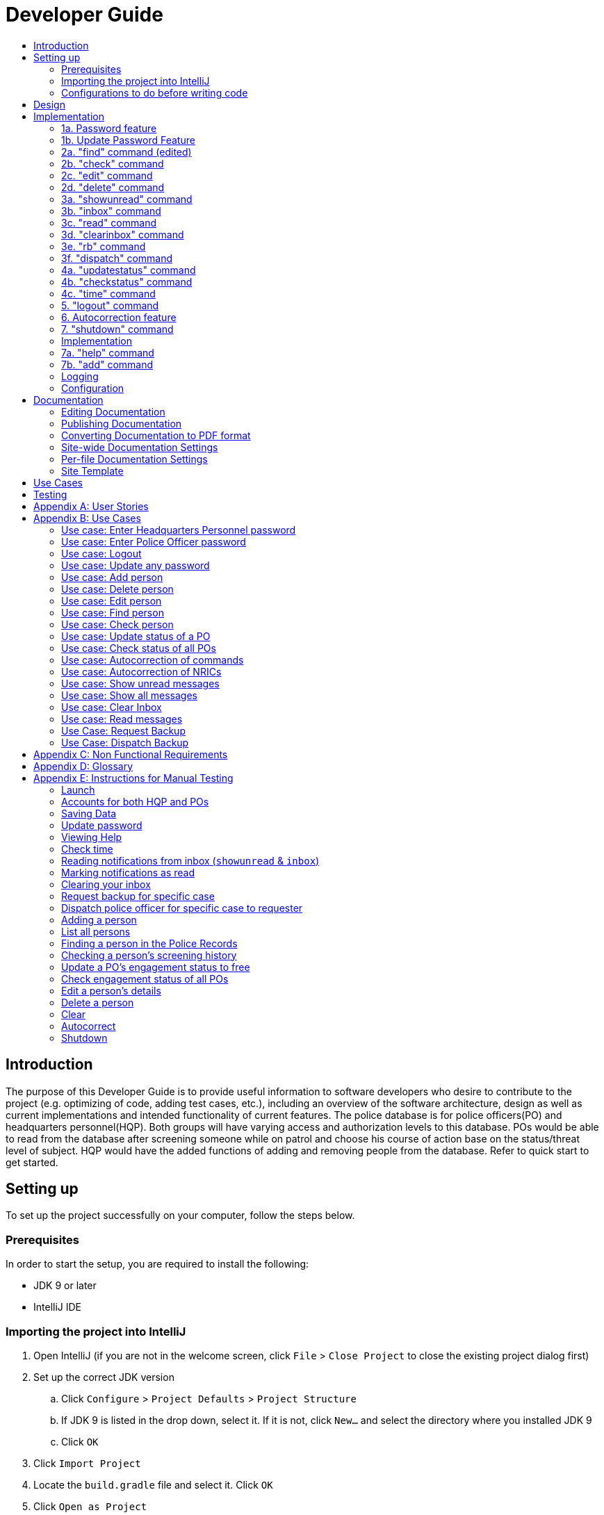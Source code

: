 = Developer Guide
:site-section: DeveloperGuide
:toc:
:toc-title:
:imagesDir: images
:stylesDir: stylesheets
:experimental:

== Introduction
The purpose of this Developer Guide is to provide useful information to software developers who desire to contribute to the project (e.g. optimizing of code, adding test cases, etc.), including an overview of the software architecture, design as well as current implementations and intended functionality of current features. The police database is for police officers(PO) and headquarters personnel(HQP). Both groups will have varying access and authorization levels to this database. POs would be able to read from the database after screening someone while on patrol and choose his course of action base on the status/threat level of subject. HQP would have the added functions of adding and removing people from the database. Refer to quick start to get started.

== Setting up
To set up the project successfully on your computer, follow the steps below.

=== Prerequisites
In order to start the setup, you are required to install the following:

* JDK 9 or later
* IntelliJ IDE

=== Importing the project into IntelliJ

. Open IntelliJ (if you are not in the welcome screen, click `File` > `Close Project` to close the existing project dialog first)
. Set up the correct JDK version
.. Click `Configure` > `Project Defaults` > `Project Structure`
.. If JDK 9 is listed in the drop down, select it. If it is not, click `New...` and select the directory where you installed JDK 9
.. Click `OK`
. Click `Import Project`
. Locate the `build.gradle` file and select it. Click `OK`
. Click `Open as Project`
. Click `OK` to accept the default settings
. Run the `seedu.addressbook.Main` class (right-click the `Main` class and click `Run Main.main()`) and try executing a few commands
. Run all the tests (right-click the `test` folder, and click `Run 'All Tests'`) and ensure that they pass
. Open the `StorageFile` file and check for any code errors
.. Due to an ongoing https://youtrack.jetbrains.com/issue/IDEA-189060[issue] with some of the newer versions of IntelliJ, code errors may be detected even if the project can be built and run successfully
.. To resolve this, place your cursor over any of the code section highlighted in red. Press kbd:[ALT + ENTER], and select `Add '--add-modules=java.xml.bind' to module compiler options`

=== Configurations to do before writing code

==== Configuring the coding style

This project follows https://github.com/oss-generic/process/blob/master/docs/CodingStandards.adoc[oss-generic coding standards]. IntelliJ's default style is mostly compliant with ours but it uses a different import order from ours. To rectify,

. Go to `File` > `Settings...` (Windows/Linux), or `IntelliJ IDEA` > `Preferences...` (macOS)
. Select `Editor` > `Code Style` > `Java`
. Click on the `Imports` tab to set the order

* For `Class count to use import with '\*'` and `Names count to use static import with '*'`: Set to `999` to prevent IntelliJ from contracting the import statements
* For `Import Layout`: The order is `import static all other imports`, `import java.\*`, `import javax.*`, `import org.\*`, `import com.*`, `import all other imports`. Add a `<blank line>` between each `import`

Optionally, you can follow the <<UsingCheckstyle#, UsingCheckstyle.adoc>> document to configure Intellij to check style-compliance as you write code.

==== Updating documentation to match your fork

After forking the repo, the documentation will still have the SE-EDU branding and refer to the `se-edu/addressbook-level3` repo.

If you plan to develop this fork as a separate product (i.e. instead of contributing to `se-edu/addressbook-level3`), you should do the following:

. Configure the <<Docs-SiteWideDocSettings, site-wide documentation settings>> in link:{repoURL}/build.gradle[`build.gradle`], such as the `site-name`, to suit your own project.

. Replace the URL in the attribute `repoURL` in link:{repoURL}/docs/DeveloperGuide.adoc[`DeveloperGuide.adoc`] and link:{repoURL}/docs/UserGuide.adoc[`UserGuide.adoc`] with the URL of your fork.

==== Setting up CI

Set up Travis to perform Continuous Integration (CI) for your fork. See <<UsingTravis#, UsingTravis.adoc>> to learn how to set it up.

== Design
The diagram below shows a high level architecture design of the current classes that are used in the project.

image::mainClassDiagramFULLedited.png[]

== Implementation
This section describes some of the more important details of certain features implemented.

// tag::password[]
[[password]]
=== 1a. Password feature

image::Password.PNG[]

*Current Implementation*

This feature provides different access levels of commands to the user, depending on the password entered.

. unlockDevice() - attempts to match a hashcoded user input with an existing password in the passwordStorage.txt file.

The following is an example usage scenario of the password feature.

Step 1: User enters password for HQP.

Step 2: decipherUserCommandText() in MainWindow class identifies command as a password input, through the use of isLocked() method in the Password class.

Step 3: unlockDevice() in Password class is called.

Step 4: The user input, userCommandText, is then hashcoded using userCommandText.hashCode().

Step 5: Using a Buffered reader from the ReaderAndWriter class, a loop through passwordStorage.txt tries to match the hashcoded input with an existing password.

Step 6: The user and password are stored in passwordStorage.txt in this format : "userID (hashcoded)password".

Step 7: When matched, the userID is returned and a welcome message is displayed for the particular user.


==== Design Considerations

===== Aspect: How password feature is implemented

* **Alternative 1 (current choice):** Using a password with no need for username
** Pros: Reduce user's keyboard input
** Cons: Slow buffered reader has to loop through all passwords in the text file
* **Alternative 2:** Using username and password
** Pros: Can use a hashmap for quick look up, with the userID as key and hashcoded password as the value
** Cons: More input from user, and difficult to store in an external text file

=== 1b. Update Password Feature
image::updatePassword.png[]

*Current Implementation*

This feature enables only HQP to update any existing password.

. updatePassword() - user enters existing password to update.
. updatePasswordFinal() - user enters new alphanumeric password to replace existing password.

The following is an example usage scenario of the update password feature.

Step 1: User enters password for HQP.

Step 2: User enters "update password" command.

Step 3: decipherUserCommandText() in MainWindow class identifies the command as "update password" and begins update password sequence.

Step 4: User enters password for HQP.

Step 5: Similar to the password feature, the process of the user input to match the existing HQP password maintains.

Step 6: User enters new 5-character long alphanumeric password.

Step 7: The new entered password runs through passwordValidityChecker() to check if the password is at least 5 characters long and at least alphanumeric. This password is stored as oneTimePassword String.

Step 8: The user enters the same new password. It matches with the oneTimePassword.

Step 9: The Buffered reader then reads reads through passwordStorage.txt, and a Print writer from the ReaderAndWriter class writes existing passwords to a temporary file, while writing the new password in place of the old password that has been requested to be updated.

Step 10: The temporary file is renamed to passwordStorage.txt and deleting the old passwordStorage.txt file.

Step 11: The System returns a message that update password is successful.

==== Design Considerations

===== Aspect: How update password feature is implemented

* **Alternative 1 (current choice):** writing to a temporary file then renaming
** Pros: No conflicts when writing to a new file
** Cons: Space is required for the new file before deleting original file
* **Alternative 2:** Overwriting current passwordStorage.txt file
** Pros: Maintain space usage
** Cons: Many errors when overwriting

// end::password[]

// tag::find[]
[[find]]
=== 2a. "find" command (edited)
image::FindCommand_Sequence.png[]

*Current Implementation*

The new "find" command is revised from the existing "find" command in AB3. Instead of finding a person by name, it finds a person using his NRIC.
It also implements the following operations:

. execute() - executes the "find" command itself and displays the result to the user.
. getPersonWithNric() - Searches the Police Records to retrieve the person with the specified NRIC.

The following is an example usage scenario of the "find" command:

Step 1: The user input his password and unlocks the system.

Step 2: The user executes "find s1234567a" command.

Step 3: Parser class determines the command word and runs prepareFind method.

Step 4: prepareFind determines string is a valid nric, then instantiates a new FindCommand.

Step 5: Logic class calls the execute() method on the FindCommand object.

Step 6: The getPersonWithNric() method called in execute() searches the Police Records for the person with "s1234567a" if he exists and person is stored in a list.

Step 7: The person is found and is stored in a matchedPerson list variable. execute() returns a CommandResult using the matchedPerson list as its argument.

Step 8: The CommandResult object displays to the user the searched person and his details, all of which in string form.


==== Design Considerations

===== Aspect: How find command is implemented

* **Alternative 1 (current choice):** Finding using NRIC
** Pros: Using nric to find people would be better as each person has a unique nric
** Cons: Difficult to implement
* **Alternative 2:** Finding by name
** Pros: Use current implementation
** Cons: There could be multiple people with the same name

=== 2b. "check" command
image::CheckCommand_Sequence.png[]

*Current Implementation*

Only HQP may use this command. This command displays the timestamps of which a person with the specified NRIC was screened using the "find" command.
The "check" command makes some use of the "find" command. Every time the "find" command successfully finds a person, a line in the format of:
"NRIC timestamp" is printed in a text file called "screeningHistory.txt". The "check" command will read this file and retrieve the timestamps
corresponding to the specified NRIC.

It also implements the following operations:

. execute() - executes the "check" command itself and displays the result to the user.
. getPersonWithNric() - Searches the Police Records to retrieve the person with the specified NRIC.

Below is an example of its usage:

Step 1: The user(a HQP) input his password and unlocks the system.

Step 2: The user executes "check s1234567a"

Step 3: Parser class determines the command word and runs prepareCheck method.

Step 4: prepareCheck determines string is a valid nric, then instantiates a new CheckCommand.

Step 5: Logic class calls the execute() method on the CheckCommand object.

Step 6: execute() also calls the getPersonWithNric() method. This method will read the screeningHistory.txt line by line, where each line
is in the format of "NRIC timestamp", for example "s1234567a 18/10/2018-2038hrs by hqp". Each line is split into the NRIC and timestamp. If line[0] is the NRIC specified,
the corresponding timestamp is stored in a list.

Step 7: The list from step 6 gets returned by execute() to create a CommandResult object which displays all the timestamps to the user.

==== Design Considerations

===== Aspect: How check command is implemented

* **Alternative 1 (current choice):** All timestamps are stored in one file
** Pros: Maintains space usage
** Cons: Slow to retrieve timestamps as have to loop through whole file
* **Alternative 2:** Having a text file for each person, stored in a 'persons' folder
** Pros: Each timestamp would then be stored in the respective text file, Retrieving timestamps would be much more efficient
** Cons: Space complexity would increase especially if the number of persons increased drastically
// end::check[]

// tag::edit[]
[[edit]]

=== 2c. "edit" command

image::EditCommand.png[]
*Current Implementation*

Only a HQP may use this command. This command allows HQP to update their chosen parameters which include the status, offense, postal code
and wanted attributes of a specific NRIC. It is similar to the "find" command in the sense that
it searches for the person in the Police Records list by NRIC. At least one parameter must be updated. Offenses are added not replaced.

It also implements these methods:

1. execute() - executes the "edit" command itself and displays result to user

This is an example scenario of "edit" command

Step 1: The user inputs HQP password and logs in as HQP.

Step 2: The user types "edit n/s1234567a p/510247 s/wanted w/murder o/gun" and executes it.

Step 3: Parser class determines the command word and runs the prepareEdit method

Step 4: prepareEdit method in Parser class would parse each non-empty input such as NRIC, Postal Code, Status, Wanted & Offense
        from the input text to instantiate the EditCommand class.

Step 5: Logic class then calls the execute method on EditCommand Object.
        Person with NRIC "s1234567a" is searched for in the Police Records. If he/she exists,
        then the person's attributes get updated accordingly.

Step 6: CommandResult with successful message is returned to Logic class, which then displays
        to user: "Edited person: s1234567a".

==== Design Considerations

===== Aspect: How edit command is implemented

* **Alternative 1 (current choice):** Can set attributes for read-only person
** Pros: Editable persons
** Cons: Should ot edit read only person
* **Alternative 2:** Maintain person as read-only
** Pros: Attributes are protected
** Cons: Cannot edit persons easily

// end::edit[]

// tag::delete[]
[[delete]]
=== 2d. "delete" command
image::DeleteCommand_Sequence.png[]

*Current Implementation*

Only a HQP may use this command. A person's data is allowed to be deleted from the Police Records. It also
implements the following methods:

. execute() - executes the "delete" command itself and displays the success or error message to the user
. resultDeletePrediction() - In the event that the user inputs an NRIC that does not exists, this method will check the Police Records and try to return any person with a similar NRIC to what was given by the user

The following is an example usage scenario of the "delete" command:

Step 1: The user(a HQP) input his password and unlocks the system.

Step 2: The user executes "delete s1234567a"

Step 3: Parser class determines the command word and runs prepareDelete method.

Step 4: prepareDelete determines string is a valid nric, then instantiates a new DeleteCommand.

Step 5: Logic class calls the execute() method on the DeleteCommand object.

Step 6: In execute(), the Police Records will be iterated through to see if the person with the said NRIC exists.
If not, resultDeletePrediction() will be called to check if any person has an NRIC close to the input.

Step 7: Once the person is deleted, a success message will be displayed to the user using a CommandResult object,
else it would be an error message stating the person with said NRIC does not exist


Alternatives considered:

* Delete by name parameter
** Pros: Much more readable to user to delete a name than an NRIC
** Cons: There can be more than 1 person with the same name, so deleting should use a more unique parameter
//end ::delete[]

// tag::wkFeatures[]
[[wkFeatures]]

=== 3a. "showunread" command
image::inboxCommand.png[]

*Current Implementation*

Once system is unlocked, regardless of which user you are, you can use this command. This command lists the new/unread messages in your inbox based on the password you used to unlock the system.
When messages are sent, they are stored inside a text file called "inboxMessages/'userID'", where 'userID' refers to the ID of the intended recipient.
These text files store messages directed to each individual who can log in and access their personalised inbox.
It also implements the following operations:

. execute() - executes the "showunread" command itself and displays the result to the user.
. loadMessages() - Searches the text file storing messages for the specific police officer identified by the userID and loads it into a data structure, sorting the messages according to how urgent they should be attended to (sorted first by read status, followed by priority and then the time the message was sent).
. concatenateMsg() - Loaded messages are then concatenated in a single string as `fullPrintedMessage` and passed to the main window through CommandResult.

The following is an example usage scenario of the "showunread" command:

Step 1: The user input his password and unlocks the system.

Step 2: The user executes "showunread" command. The "showunread" command calls execute() which also calls getMessagesFor() method.

Step 3: The loadMessages() method searches message storage file for the messages directed to the respective user, if any, and they are stored into a data structure.

Step 4: The messages that are found and are stored in a TreeSet, split by its read status, message priority, timestamp, and the message itself for sorting purposes.

Step 5: The concatenateMsg() method will then append all unread messages in sorted order to a string to be passed to the CommandResult object later.

Step 6: execute() returns a CommandResult using the concatenated string as its argument.

Step 7: The CommandResult object displays to the user the number of unread messages he has, and the list of unread messages sorted according to their urgency.

==== Design Considerations

===== Aspect: How showunread command is implemented

* **Alternative 1 (current choice):** Using a TreeSet
** Pros: Auto-sorts by read-status, priority then timestamp
** Cons: Difficult to implement
* **Alternative 2:** Using a List
** Pros: Smaller time complexity
** Cons: Does not auto-sort

=== 3b. "inbox" command

*Current Implementation*
Inbox command has the same implementation as the "showunread" command - except that it shows you all the messages that are in your inbox (both read and unread).
This is to allow you to access the messages that you have previously marked as read.

=== 3c. "read" command
image::ReadCommand_Sequence.png[]

*Current Implementation*

Once the system is unlocked, you can access unread messages directed to you via the "showunread" command explained above.
Once action has been taken based on what the message sent to you is about, you can mark the message as read using the "read" command. Messages displayd in "showunread" command is first stored inside a static HashMap, with the key as the message index and the message itself as the value of the HashMap. When the user wishes to mark a message as read, he will type "read 'index'", and the respective message displayed at that specific index will be marked as read and updated in the message storage file of the user.
The "read" command can only be used after the "showunread" command has been used at least once successfully.

The following is an example usage scenario of the "read" command:

Step 1: User inputs his password and unlocks the system.

Step 2: User executes "showunread" OR "inbox" command. If command is successfully executed, a list of unread messages directed to the user will be displayed.

Step 3: Messages that are read from the user's inbox will also be recorded in a static HashMap called `recordNotifications`, with the message index used as the key.

Step 4: User executes "read 3" command. If 3 is a valid index (i.e. there were at least 3 unread messages that were displayed), the third message displayed will be marked as read.

Step 5: For the messages to be marked as read, the message itself is updated in the HashMap based on the index, and the message storage text file will be overwritten with the messages stored in the HashMap, effectively updating the read status of the message read.

Step 6: The CommandResult object displays to the user a message indicating that the updating of the read status was successful or not.

=== 3d. "clearinbox" command
image::ClearInboxCommand_Sequence.png[]

*Current Implementation*

Once the system is unlocked, you can clear your own inbox should there be too many messages stored in it using this command.
Once the command has been entered, ReadNotification object will first be generated to attempt reading from the text file storing messages in your inbox.
This is to check that the file exists in the first place. If it reads from the text file successfully, a WriteNotification object will then be generated, instantiating a PrintWriter that overwrites the contents in the
text file storing the messages in your inbox.

It also implements the following methods:

. execute() - executes the "clearinbox" command and displays the result to the user.
. readFromFile() - method from ReadNotification object that attempts to access the contents of the text file.
. clearInbox() - method from WriteNotification object that clears the content in the text file storing the user's messages.
. clearInboxRecords() - clears any records of messages displayed to ensure that all traces of existing messages are also cleared.

The following is an example usage scenario of the "clearinbox" command:

Step 1: User inputs his password and unlocks the system.

Step 2: User executes "clearinbox" command. If command is successfully executed, the feedback "Inbox cleared!" will be displayed to the user.
// end::wkFeatures[]

// tag::request[]
[[request]]
=== 3e. "rb" command

image::RequestCommand.PNG[]

*Current Implementation*

The rb command is an abbreviation of request backup.
Both PO & HQP can use this command as anyone can request for help.
When the command is executed, a Msg object is generated.
Inside this Msg object, several fields exist which include:

- Priority of offense
- Patrol resource ID of requester
- Patrol resource respective Google Maps URL Location.
- Current case patrol resource needs help with

Then the Msg object is passed to the writeNotifcation object to be written into the HQP's message file.
The filepath for HQP's message is ./inboxMessages/headquartersInbox

It also implements these following methods:

1. execute() - executes the "RequestHelpCommand" command and displays result to user.

The following is an example usage scenario of the "rb" command:

Step 1: User inputs PO1 password and logs in as PO1.

Step 2: User executes "rb gun".

Step 3: Parser class identifies user command as "rb" and runs prepareRequest method.

Step 4: prepareRequest method identifies offense & current user ID session.

Step 5: RequestHelpCommand class is instantiated with message template consisting  & case
        which in this case is 'gun'.

Step 6: WriteNotification is instantiated to write the message the HQP inbox file.

Step 7: CommandResult with successful message is returned to Logic class, which then displays
                to user: "Request for backup case from po1 has been sent to HQP."

==== Design Considerations

===== Aspect: How rb command is implemented

* **Alternative 1 (current choice):** Writes using ReaderAndWriter class
** Pros: Data is maintained across multiple sessions
** Cons: External text files can be tempered
* **Alternative 2:** Using chat client API
** Pros: Safe and reliable real time support
** Cons: Data is not maintained across multiple sessions
// end::request[]

// tag::dispatch[]
[[dispatch]]
=== 3f. "dispatch" command
image::DispatchCommand.PNG[]

*Current Implementation*

Only HQP has access to the "dispatch" command.
Dispatch command sends a message to both the designated requester & backup officers.
The system creates two WriteNotification classes, the first writes to the requester
inbox and the second writes to the backup officer inbox.

The message sent to the requester's inbox includes the ETA for the backup officer
with his/her location both in raw longitude & latitude form and Google Maps URL format.

It is similar for the message sent to the backup's inbox which includes the ETA that
he/she should arrive within & Google Maps URL location of the requester's Location.

It also implements these following methods:

1. execute() - executes "dispatch" command and displays result to user

The following is an example usage scenario of the "dispatch" command:

Step 1: User inputs HQP password and logs in as HQP.

Step 2: User executes "dispatch PO1 gun PO3".

Step 3: Parser class identifies user command as "dispatch" and runs prepareDispatch method.

Step 4: prepareDispatch method identifies PO1 as backup officer, gun as case & PO3 as requester officer.

Step 5: DispatchCommand class is instantiated with 2 different WriteNotification classes for two different files.

Step 6: DispatchCommand object is executed,
        Msg for requester & backup officer are generated to include content explained above.

Step 7: Both Msg objects are passed to WriteNotification class to be written to the respective recipient files.

Step 8: CommandResult with successful message is returned to Logic class, which then displays
        to user: "Dispatch for PO3 backup is successful."

==== Design Considerations

===== Aspect: How dispatch command is implemented

* **Alternatives: ** Similar considerations as rb command.

// end::dispatch[]

* Alternatives considered: Chat Client API
** Pros: Allows real time system with remote access so police officers can view in real time
** Cons: Chat Client does not store messages after closing application (data does not persist), not much API documentation for beginners

// tag::updatestatus[]
[[updatestatus]]
=== 4a. "updatestatus" command
image::UpdateStatus_Sequence.png[]

*Current Implementation*

Only HQP can use this command. This command sets the engagement status(the "isEngaged" boolean) of a PO to false.
It also implements the following methods:

. execute() - executes the "updatestatus po[id]" command, sets the isEngaged boolean to false and displays the result to the user

The following is an example usage scenario of the "updatestatus" command:

Step 1: User inputs password and unlocks the system

Step 2: User executes "updatestatus po1" (example PO here is "po1")

Step 3: Parser class identifies command as "updatestatus" and runs prepareUpdateStatus method.

Step 4: prepareUpdateStatus checks is po1 is a valid PO ID through a regex expression and instantiates a new UpdateStatus command.

Step 5: Logic class calls the execute() method in the UpdateStatusCommand object.

Step 6: execute() also calls for the setStatus() method in PatrolResourceStatus class sets the isEngaged boolean of "po1", in this case, to false.

Step 7: A CommandResult object with the successful message is created to be displayed to the user.

==== Design Considerations

===== Aspect: How updatestatus command is implemented

* **Alternative 1 (current choice):** Internally implemented statuses of POS
** Pros: Faster to look up statuses of POs
** Cons: The statuses reset after you exit the program
* **Alternative 2:** Using a text file to store the statuses of POs
** Pros: The statuses are saved even after exiting the system
** Cons: Time and space complexity increases especially if there are many POs to manage
// end::updatestatus[]

// tag::checkstatus[]
[[checkstatus]]
=== 4b. "checkstatus" command
image::CheckStatus_Sequence.png[]

*Current Implementation*

This command lists out all the POs and their current engagement statuses. The POs and their details are stored in an Arraylist as the assumption here is the system will be running continuously for the whole working time, or shift, for example.
It also implements the following methods:

. execute() - executes the "checkstatus" command and stores all POs in a list
. extractEngagementInformation() - iterates through the ArrayList of POs and only store and return their ID and engagement statuses

The following is an example usage scenario of the "checkstatus" command:

Step 1: User inputs password and unlocks the system.

Step 2: User executes "checkstatus".

Step 3: Parser class identifies command as "checkstatus" and returns a new CheckPOStatusCommand object.

Step 4: Logic class calls the execute() method in the CheckPOStatusCommand object.

Step 5: execute() also calls for the extractEngagementInformation() method and stores the PO Ids and the engagement status in a list.

Step 6: A CommandResult object is created and displays the list to the user.


==== Design Considerations

===== Aspect: How updatestatus command is implemented

* **Alternative :** Similar considerations as updatestatus

=== 4c. "time" command

*Current Implementation*

This command displays the current time to both HQP & PO.

. execute() - executes the "DateTimeCommand" command

The following is an example usage scenario of the "time" command:

Step 1: User inputs password and unlocks the system.

Step 2: User types "time" and executes it.

Step 3: Parser class identifies command as "time" and returns a DateTimeCommand object.

Step 4: Logic class calls the execute() method in the DateTimeCommand object.

Step 5: execute() calls


//tag::logout[]
[[logout]]

=== 5. "logout" command

*Current Implementation*

This command logs the current user out of the System.

. execute() - executes the "logout" command , all boolean flags related to passwords are set to false and clears the message inboxes.

The following is an example usage scenario of the "logout" command:

Step 1: User executes "logout".

Step 2: decipherUserCommandText() in MainWindow class identifies command as "logout".

Step 3: Boolean flags for isHQP, isPO1, isPO2, isPO3, isPO4, isPO5 in the Password class is set to false. This is done using the lockIsHqp() and lockIsPo() methods in the Password class.

Step 4: isUpdatePasswordConfirm and isUpdatingPassword flags are also set to false through lockUpdatePasswordConfirm() and lockUpdatingPassword() in the Password class is also set to false.

Step 5: resetInboxWhenLogout() in the Inbox class clears all records of displayed messages and resets the number of unread messages to default value of -1.

Step 6: A CommandResult object is created and displays a message that the user is logged out of the System and prompts for a password.


==== Design Considerations

===== Aspect: How logout command is implemented

* **Alternative 1 (current choice):** Logout extends command.
** Pros: Easy to implement.
** Cons: Using MainWindow instead of parser to detect that it is the logout command.
* **Alternative 2:** Logout as a method in password class.
** Pros: Can access boolean flags privately in the same class.
** Cons: Not using abstract class of command.

// end::logout[]

// tag::autocorrect[]
[[autocorrect]]

=== 6. Autocorrection feature
image::AutoCorrectSequence.png[]

*Current Implementation*

The autocorrect mechanism is facilitated by use of dynamic programming.
The algorithm called EditDistance checks the number of single character
changes to be made to convert an invalid input into one expected by the
system. Currently, changes involving one single character can be corrected
by the system for commands and changes involving one or two single characters can be corrected by the system for NRICs.
It implements the following operations:

. checkDistance() - It returns the edit distance needed to convert one
string to the other. In this case, it returns the number of single character
changes (either addition of a character, deletion of a character or changing
a character) to convert invalid user input into its most probable correct
implementation.

.The following is an example usage scenario of the autocorrection feature for commands:

Step 1: The user inputs his password and unlocks the system.

Step 2: The user enters an invalid command.

Step 3: The system predicts the most probable intended command the user
would have wanted to input and then prompts the user
to use the prediction given in its valid format.

.The following is an example usage scenario of the autocorrection feature for NRICs:

Step 1: The user inputs his password and unlocks the system.

Step 2: The user tries to edit, delete or check an invalid NRIC.

Step 3: The system predicts the most probable intended NRIC the user
would have wanted to input and then prompts the user
to use the prediction given in the valid format of the command.

The input is checked by the algorithm in the MainWindow before it is sent
to the Parser class. This is to ensure invalid input can be caught by the
algorithm to give its correction before it is deemed as invalid by the Parser
during which time all commands will be laid out to the user.

==== Design Considerations

===== Aspect: How autocorrect feature is implemented

* **Alternative 1 (current choice):** Using user input directly from MainWindow class
** Pros: Able to autocorrect raw input
** Cons: More front-end coding through MainWindow class
* **Alternative 2:** Running the algorithm from the Parser class
** Pros: Implementing new code with existing code
** Cons: Difficult to run autocorrect through parser

//end::autocorrect[]

// tag::shutdown[]
[[shutdown]]

=== 7. "shutdown" command

*Current Implementation*

This command shuts down the System.

. execute() - executes the "shutdown" command and returns all boolean flags related to passwords are set to false.

The following is an example usage scenario of the "logout" command:

Step 1: User executes "shutdown".

Step 2: Boolean flags for isHQP, isPO1, isPO2, isPO3, isPO4, isPO5 in the Password class is set to false. This is done using the lockIsHqp() and lockIsPo() methods in the Password class.

Step 3: isUpdatePasswordConfirm and isUpdatingPassword flags are also set to false through lockUpdatePasswordConfirm() and lockUpdatingPassword() in the Password class is also set to false.

Step 4: mainApp.stop() in MainWindow class shuts down the system

// end::shutdown[]

---

=== Implementation

---

=== 7a. "help" command

*Current Implementation*

The help command returns the list of commands which can be input by the user based on their level of access.
A HQP user is shown all the commands while a PO user is shown only limited commands.

It also implements these methods:

1. execute() - executes the "help" command itself and displays result to user

This is an example scenario of "help" command

Step 1: The user inputs PO password and logs in as PO.

Step 2: The user types "help" and executes it.

Step 3: Parser class determines the command word and return the list of commands that can be input by a PO.

=== 7b. "add" command

*Current Implementation*

Only a HQP may use this command. This command allows HQP to update the Police Records with a new subject. The subject can be added with the details- name, NRIC, date of birth, postal code, status, offense
and optional past offences.

It also implements these methods:

1. execute() - executes the "add" command itself and displays result to user

This is an example scenario of "add" command

Step 1: The user inputs HQP password and logs in as HQP.

Step 2: The user types "add John Doe n/s1234567a d/1996 p/510246 s/xc w/none o/theft o/drugs" and executes it.

Step 3: Parser class determines the command word and runs the prepareAdd method

Step 4: prepareAdd method in Parser class would parse the inputs
        from the input text to instantiate the AddCommand class.

Step 5: Logic class then calls the execute method on AddCommand Object.
        Person with NRIC "s1234567a" is added in the addressbook.

Step 6: CommandResult with successful message is returned to Logic class, which then displays
        to user: "New person added: John Doe Nric: s1234567a DateOfBirth: 1996 Postal Code: 510246 Status: xc Wanted For: [none] Past Offences:[drugs][theft]".


=== Logging

We are using `java.util.logging` package for logging. The `Parser` class is used to manage the logging levels and logging destinations.

* The logging level can be controlled using the `logLevel` setting in the configuration file
* The `Logger` for a class can be obtained using `Parser.getLogger(Class)` which will log messages according to the specified logging level
* Currently log messages are output through: `Console` and to a `.log` file.

*Logging Levels*

* `SEVERE` : Critical problem detected which may possibly cause the termination of the application
* `WARNING` : Can continue, but with caution
* `INFO` : Information showing the noteworthy actions by the App
* `FINE` : Details that is not usually noteworthy but may be useful in debugging e.g. print the actual list instead of just its size

=== Configuration

Certain properties of the application can be controlled (e.g App name, logging level) through the configuration file (default: `config.json`).

== Documentation

We use asciidoc for writing documentation.

[NOTE]
We chose asciidoc over Markdown because asciidoc, although a bit more complex than Markdown, provides more flexibility in formatting.

=== Editing Documentation

See <<UsingGradle#rendering-asciidoc-files, UsingGradle.adoc>> to learn how to render `.adoc` files locally to preview the end result of your edits.
Alternatively, you can download the AsciiDoc plugin for IntelliJ, which allows you to preview the changes you have made to your `.adoc` files in real-time.

=== Publishing Documentation

See <<UsingTravis#deploying-github-pages, UsingTravis.adoc>> to learn how to deploy GitHub Pages using Travis.

=== Converting Documentation to PDF format

We use https://www.google.com/chrome/browser/desktop/[Google Chrome] for converting documentation to PDF format, as Chrome's PDF engine preserves hyperlinks used in webpages.

Here are the steps to convert the project documentation files to PDF format.

.  Follow the instructions in <<UsingGradle#rendering-asciidoc-files, UsingGradle.adoc>> to convert the AsciiDoc files in the `docs/` directory to HTML format.
.  Go to your generated HTML files in the `build/docs` folder, right click on them and select `Open with` -> `Google Chrome`.
.  Within Chrome, click on the `Print` option in Chrome's menu.
.  Set the destination to `Save as PDF`, then click `Save` to save a copy of the file in PDF format. For best results, use the settings indicated in the screenshot below.

.Saving documentation as PDF files in Chrome
image::chrome_save_as_pdf.png[width="300"]

[[Docs-SiteWideDocSettings]]
=== Site-wide Documentation Settings

The link:{repoURL}/build.gradle[`build.gradle`] file specifies some project-specific https://asciidoctor.org/docs/user-manual/#attributes[asciidoc attributes] which affects how all documentation files within this project are rendered.

[TIP]
Attributes left unset in the `build.gradle` file will use their *default value*, if any.

[cols="1,2a,1", options="header"]
.List of site-wide attributes
|===
|Attribute name |Description |Default value

|`site-name`
|The name of the website.
If set, the name will be displayed near the top of the page.
|_not set_

|`site-githuburl`
|URL to the site's repository on https://github.com[GitHub].
Setting this will add a "View on GitHub" link in the navigation bar.
|_not set_

|`site-seedu`
|Define this attribute if the project is an official SE-EDU project.
This will render the SE-EDU navigation bar at the top of the page, and add some SE-EDU-specific navigation items.
|_not set_

|===

[[Docs-PerFileDocSettings]]
=== Per-file Documentation Settings

Each `.adoc` file may also specify some file-specific https://asciidoctor.org/docs/user-manual/#attributes[asciidoc attributes] which affects how the file is rendered.

Asciidoctor's https://asciidoctor.org/docs/user-manual/#builtin-attributes[built-in attributes] may be specified and used as well.

[TIP]
Attributes left unset in `.adoc` files will use their *default value*, if any.

[cols="1,2a,1", options="header"]
.List of per-file attributes, excluding Asciidoctor's built-in attributes
|===
|Attribute name |Description |Default value

|`site-section`
|Site section that the document belongs to.
This will cause the associated item in the navigation bar to be highlighted.
One of: `UserGuide`, `DeveloperGuide`, ``LearningOutcomes``{asterisk}, `AboutUs`, `ContactUs`

_{asterisk} Official SE-EDU projects only_
|_not set_

|`no-site-header`
|Set this attribute to remove the site navigation bar.
|_not set_

|===

=== Site Template

The files in link:{repoURL}/docs/stylesheets[`docs/stylesheets`] are the https://developer.mozilla.org/en-US/docs/Web/CSS[CSS stylesheets] of the site.
You can modify them to change some properties of the site's design.

The files in link:{repoURL}/docs/templates[`docs/templates`] controls the rendering of `.adoc` files into HTML5.
These template files are written in a mixture of https://www.ruby-lang.org[Ruby] and http://slim-lang.com[Slim].

[WARNING]
====
Modifying the template files in link:{repoURL}/docs/templates[`docs/templates`] requires some knowledge and experience with Ruby and Asciidoctor's API.
You should only modify them if you need greater control over the site's layout than what stylesheets can provide.
The SE-EDU team does not provide support for modified template files.
====


== Use Cases
The use cases for the current features and commands implemented can be found in Appendix B.

== Testing
To run tests for the project, complete the step below.

* In IntelliJ, right-click on the `test` folder and choose `Run 'All Tests'`

// tag::stories[]

[[stories]]

[appendix]

== User Stories

Priorities: High (must have) - `* * \*`, Medium (nice to have) - `* \*`, Low (unlikely to have) - `*`

PO- Police Officer
HQP- Headquarters Personnel

[width="100%",cols="22%,<23%,<25%,<30%",options="header",]
|===========================================================================================================================================
|Priority |As a ... |I want to ... |So that I can...
|`* * *` |PO |request backup efficiently and quickly |get help in dangerous situations like capturing an escaped criminal, saving a person’s life
|`* * *` |PO |know if accused is dangerous |know the steps I should take to handle the accused
|`* * *` |PO |easily access numerous NRICs and commands with autocorrection |be efficient in going through many records even if some mistake is made
|`* * *` |PO |quickly screen the subject using his NRIC |know his current status and past offences if any
|`* * *` |HQP |know the screening history of a particular subject using his NRIC |use it in my investigation
|`* * *` |PO |secure my device with a password |prevent breach of confidential data
|`* *` |HQP |update password of any device regularly |so that I can increase security
|`*` |PO |know the serial number and battery level |to return it to HQ and charge it when necessary
|===========================================================================================================================================

[appendix]

// end::stories[]

== Use Cases

(For all use cases below, the *System* is the `Police Records` and the *User* is either the `Police Officer (PO)' or 'Headquarters Personnel (HQP)', unless specified otherwise)

// tag::pwUse[]
[[pwUse]]
=== Use case: Enter Headquarters Personnel password

*MSS*

. User opens System.
. System prompts User to enter his password.
. User enters HQP password.
. System displays message "Welcome Headquarters Personnel" and System prompts User for a command. Only HQP commands are set to accessible.
+
Use case ends.

*Extensions*

* 3a. User enters invalid password.
** 3a1. System displays an error message and allows one less attempt for User at entering a correct password, with a maximum of 5 attempts.
+
Use case resumes at step 1.

* 3b. The number of attempts reaches zero.
** 3b1. System shuts down.
+
Use case ends.

=== Use case: Enter Police Officer password

*MSS*

. User opens System.
. System prompts User to enter his password.
. User enters Police Officer password.
. Only Police Officer commands are set to accessible, System displays message "Welcome Police Officer" and System prompts User for a command.
+
Use case ends.

*Extensions*

* 3a. User enters invalid password.
** 3a1. System displays an error message and allows one less attempt for User at entering a correct password, with a maximum of 5 attempts.
+
Use case resumes at step 1.

* 3b. The number of attempts reaches zero.
** 3b1. System shuts down.
+
Use case ends.

=== Use case: Logout

*MSS*

. User logs out of the System at any point.
. System sets all commands to inaccessible, displays System logout message and prompts User for password.

Use case ends.

=== Use case: Update any password

*MSS*

. User requests to update password.
. System prompts User for current password to change.
. User enters existing password.
. System prompts User to enter new password.
. User enters new alphanumeric password.
. System prompts User to enter new password again.
. User enters same new alphanumeric password.
. System updates password to change to the new alphanumeric password and displays update password success message.
+
Use case ends.

*Extensions*

* 3a. User enters invalid password.
** 3a1. System displays an error message and allows one less attempt for User at entering a correct password, with a a maximum of 5 attempts.
+
Use case resumes at step 2.

* 3b. The number of attempts reaches zero.
** 3b1. System shuts down.
+
Use case ends.

* 5a or 7a. User enters new password without a number.
* 5a1 or 7a1. System shows error message to include at least one number and prompts User to enter new alphanumeric password again.
+
Use case resumes at step 5.

* 5b or 7b. User enters new password without a letter.
* 5b1 or 7b1. System shows error message to include at least one letter and prompts User to enter new alphanumeric password again.
+
Use case resumes at step 5.

* 5c or 7c. User enters new password without a letter nor a number.
* 5c1 or 7c1. System shows error message for invalid new password.
+
Use case resumes at step 5.

// end::pwUse[]

=== Use case: Add person

*MSS*

. User opens System.
. System prompts User to enter his password.
. User enters password.
. System prompts user to enter his command.
. User requests to add person to the list.
. System adds person to the list and informs User that person has been successfully added.
+
Use case ends.

*Extensions*

* 6a. Person already exists in the list.
** 6a1. System shows an error message.
+
Use case ends.

* 6b. User enters person’s details with invalid formats.
** 6b1. System shows an error message.
+
Use case resumes at step 5.

* *a. At any time, User cancels add action.
** *a1. System requests for confirmation to cancel.
** *a2. User confirms cancellation.
+
Use case ends.

=== Use case: Delete person

*MSS*

. User opens System.
. System prompts user to enter his password.
. User enters password.
. System prompts user to enter his command.
. User keys in NRIC of person to delete
. System deletes the person.
. User requests to list persons.
. System shows a list of persons.
. User requests to delete a specific person in the list.
. System deletes the person.
+
Use case ends.

*Extensions*

* 3a. User enters an invalid password.
** 3a1. System shows an error message.
+
Use case resumes at step 1.

* 5a. User enters invalid NRIC.
** 5a1. System shows an error message.
+
Use case resumes at step 5.

* *a. At any time, User chooses to cancel the delete action.
** *a1. System requests confirmation to cancel.
** *a2. User confirms the cancellation.
+
Use case ends.

// tag::edit[]
[[edit]]
=== Use case: Edit person

*MSS*

. User opens System.
. System prompts user to enter his password.
. User enters password.
. System prompts user to enter his command.
. User keys in edit command with NRIC and new details of person to change
. System edits the person’s respective details.
+
Use case ends.

*Extensions*

* 3a. User enters an invalid password.
** 3a1. System shows an error message.
+
Use case resumes at step 2.

* 4a. User enters invalid NRIC format
** 4a1. System shows an error message stating that NRIC has a certain alphanumeric format.
+
Use case resumes at step 4.

* 4b. User enters NRIC of a person that does not exist in the police records
** 4b1. System shows an error message stating that person could not be found.
+
Use case resumes at step 4.

* 4c. User enters edit command with only NRIC tag without other details to change.
** 4c1. System shows an error message stating that format is invalid
+
Use case resumes at step 4.

* 4d. User enters edit command with proper NRIC format and Postal Code that is not 6 digits long.
** 4d1. System shows an error message stating that Postal Code must be 6 digits long.
+
Use case resumes at step 4.

* 4e. User enters edit command with proper NRIC and wanted status that is invalid.
** 4e1. System shows an error message stating that wanted status should be only of 3 types.
+
Use case resumes at step 4.

* 4f. User enters edit command with proper NRIC and invalid offense.
** 4f1. System shows an error message stating offense is not in the list.
** 4f2. System shows list of valid offenses
+
Use case resumes at step 4.

* 8a. User enters person's details with invalid format.
** 8a1. System shows an error message suggesting the correct usage of the command.
+
Use case resumes at step 4.
// end::edit[]


// tag::find[]
[[find]]
=== Use case: Find person

*MSS*

. User boots System.
. System prompts user to enter his password.
. User enters password.
. System prompts user to enter his command.
. User requests to find person
. System prompts User to key in NRIC to find
. User enters NRIC of person
. System displays details of person, if found on the list.
+
Use case ends.

*Extensions*

* 3a. User enters an invalid password.
** 3a1. System shows an error message.
+
Use case resumes at step 2.

* 7a. User enters an NRIC that does not exist in the list.
** 7a1. System informs User that person is not in the list.
+
Use case ends.

* 7b. User enters person's NRIC with invalid format.
** 7b1. System shows an error message.
+
Use case resumes at step 6.

* 8a. The list of persons is empty.
** 8a1. System shows an error message.
+
Use case ends.
// end::find[]

// tag::check[]
[[check]]
=== Use case: Check person

*MSS*

. User opens System.
. System prompts user to enter his password.
. User enters password.
. System prompts user to enter his command.
. User requests to check person's screening history.
. System prompts User to key in NRIC to check.
. User enters NRIC of person.
. System displays past screening timestamps of person, if found on the list.
+
Use case ends.

*Extensions*

* 3a. User enters an invalid password.
** 3a1. System shows an error message.
+
Use case resumes at step 2.

* 5a. The list is empty.
** 5a1. System shows an error message.
+
Use case ends.

* 6a. User enters person's details with invalid format.
** 6a1. System shows an error message.
+
Use case resumes at step 6.

* 6b. User enters an NRIC that does not exist in the list.
** 6b1. System informs User that person is not in the list.
+
Use case ends.

* 6c. User enters the an NRIC with invalid format.
** 6c1. System shows an error message.
+
Use case ends.
// end::check[]

// tag::updatestatus[]
[[updatestatus]]
=== Use case: Update status of a PO

*MSS*

. User opens System.
. System prompts user to enter his password.
. User enters password.
. System prompts user to enter his command.
. User requests to update the engagement status of a PO (e.g "po1") to free
. System prompts User to specify the PO
. User enters the PO
. System shows the user that the PO's status has been updated
+
Use case ends.

*Extensions*

* 3a. User enters an invalid password.
** 3a1. System shows an error message.
+
Use case ends.

* 5a. User enters Command in an invalid format.
** 5a1. System shows an error message
+
Use case ends.

* 7a. User enters an invalid PO ID or a PO that does not exist.
** 7a1. System shows an error message
+
Use case ends.
// end::updatestatus[]

// tag::checkstatus[]
[[checkstatus]]
=== Use case: Check status of all POs

*MSS*

. User opens System.
. System prompts user to enter his password.
. User enters password.
. System prompts user to enter his command.
. User requests to see all POs and their current engagement status
. System shows the user a list of POs and each of their engagement status
+
Use case ends.

*Extensions*

* 3a. User enters an invalid password.
** 3a1. System shows an error message.
+
Use case ends.

* 5a. User enters Command in an invalid format.
** 5a1. System shows an error message
+
Use case ends.
// end::checkstatus[]

//tag::usecase[]
[[usecase]]

=== Use case: Autocorrection of commands

*MSS*

. User opens System.
. System prompts user to enter his password.
. User enters password.
. System prompts user to enter his command.
. User enters invalid command.
. System predicts what command the user would have wanted to type if it finds a correction and displays the valid implementation of the command.
+
Use case ends.

*Extensions*

* 3a. User enters an invalid password.
** 3a1. System shows an error message.
+
Use case resumes at step 2.

* 6a. User enters an invalid command for which the system cannot find a prediction.
** 6a1. System shows error message.
+
Use case ends.

=== Use case: Autocorrection of NRICs

*MSS*

. User opens System.
. System prompts user to enter his password.
. User enters password.
. System prompts user to enter his command.
. User enters delete, edit or check command with invalid NRIC.
. System predicts the NRIC the user would have wanted to type if it finds a correction and displays the valid implementation of the command.
+
Use case ends.

*Extensions*

* 3a. User enters an invalid password.
** 3a1. System shows an error message.
+
Use case resumes at step 2.

* 5a. User enters an invalid delete, edit or check command.
** 5a1. System displays the valid usage of the command.
+
Use case ends.

* 6a. User enters an invalid NRIC for which the system cannot find a prediction.
** 6a1. System shows error message.
+
Use case ends.

//end::usecase[]

// tag::inbox[]
[[inbox]]

=== Use case: Show unread messages

*MSS*

. User opens System.
. System prompts user to enter his password.
. User enters password.
. System prompts user to enter his command.
. User requests to display unread messages in inbox.
. System prints the number of unread messages and list of unread messages.
+
Use case ends.

*Extensions*

* 5a. There are no messages.
** 5a1. System informs user that there are no messages available.
+
Use case ends.

* 5b. There are no unread messages.
** 5b1. System informs user that there are no unread messages.
+
Use case ends.

* 5c. File containing user's inbox messages is missing.
** 5c1. System informs user that there was an error loading messages.
+
Use case ends.

=== Use case: Show all messages

*MSS*

. User opens System.
. System prompts user to enter his password.
. User enters password.
. System prompts user to enter his command.
. User requests to display all messages in inbox.
. System prints the total number of messages, number of unread messages and full list of messages.
+
Use case ends.

*Extensions*

* 5a. There are no messages.
** 5a1. System informs user that there are no messages available.
+
Use case ends.

* 5b. There are no unread messages.
** 5b1. System informs user of his total number of messages, that there are 0 unread messages and the full list of messages.
+
Use case ends.

=== Use case: Clear Inbox

*MSS*

. User opens System.
. System prompts user to enter his password.
. User enters password.
. System prompts user to enter his command.
. User enters command to clear his inbox.
. System informs user that his inbox has been cleared.
+
Use case ends.

*Extensions*

* 5a. There are no messages.
** 5a1. System informs user that inbox has been cleared.
+
Use case ends.

* 6a. File storing user's inbox messages cannot be found.
** 6a1. System informs user that inbox clearance has been unsuccessful and that the storage file is missing.
+
Use case ends.

=== Use case: Read messages

*MSS*

. User opens System.
. System prompts user to enter his password.
. User enters password.
. System prompts user to enter his command.
. User enters command to `Show Unread Messages`
. System finds the text file storing user's messages and displays a numbered list of messages that are unread.
. User enters the message number he wishes to mark as read.
. System updates message read status to 'read'.
+
Use case ends.

*Extensions*

* 7a. User enters an invalid index.
** 7a1. System shows an error message and informs user of the valid index range.
+
Use case ends.

* 7b. User enters an extremely large number for the index.
** 7b1. System informs user that the index entered is too large.

* 7c. There are no unread messages.
** 7c1. System informs user that there are no unread messages.
+
Use case ends.


* *a. At anytime, user chooses to stop marking messages as read.
+
Use case ends.
// end::inbox[]

// tag::request[]
[[request]]
=== Use Case: Request Backup

*MSS*

. User opens System.
. System prompts User to enter his password.
. User enters his password.
. System prompts User to key in command.
. User types in to request backup with pre-defined case types.
. System adds message into Headquarters inbox.
. User will be notified with success message.
+
Use case ends.

*Extensions*

* 3a. User enters an invalid password.
** 3a1. System shows an error message.
+
Use case resumes in step 2.

* 5a. User enters an invalid input with invalid command format.
** 5a1. System shows error message and prompts correct format for request feature.
+
Use case resumes from step 4.

* 5b. User enters an invalid case type.
** 5b1. System shows an error message and prompts user with list of offences.
+
Use case resumes at step 4.
// end::request[]


// tag::dispatch[]
[[dispatch]]
=== Use Case: Dispatch Backup

*MSS*

. User opens System.
. System prompts User to enter his password.
. User enters his password.
. System prompts User to key in command.
. User keys in backup officer to assist requester with case type.
. System adds new message with ETA & location of backup officer and case type in requester inbox.
. System adds new message with ETA & location of requester and case type in backup officer inbox.
+
Use case ends.

*Extensions*

* 0a. User keys in invalid command format.
** 0a1. System shows error message and prompts correct format for dispatch feature.
+
Use case resumes from step 4.

* 3a. The entered password is invalid.
** 3a1. System shows an error message.
+
Use case resumes in step 2.

* 5a. User is not a Headquarter Personnel.
** 5a1. System shows an error message stating invalid credentials.
+
Use case resumes in step 4.

* 5b. User enters an engaged police officer as backup.
** 5b1. System shows an error message stating that the police officer entered is engaged.
+
Use case resumes in step 4.

* 5c. User enters an invalid case type.
** 5c1.  System shows an error message and prompts user with list of offences.
+
Use case resumes at step 4.

* 5d. User enters same officer for backup & requester.
** 5d1.  System shows an error message stating that backup & requester is same officer.
+
Use Case resumes at step 4.
// end:dispatch[]


[appendix]

//tag:nfr[]

[[nfr]]

== Non Functional Requirements

. Should work on any <<mainstream-os, mainstream OS>> as long as it has Java 9 or higher installed.
. Should be able to hold up to 1000 persons.
. Should come with automated unit tests and open source code.
. Should favor DOS style commands over Unix-style commands.
. Business/domain rules:
.. Device should accept any more input after 9 characters when PO is inputting NRIC
.. Device will constantly remind PO to charge if battery level goes below a certain level.
. Accessibility: Different levels of access for POs and HQPs and drivers (ambulance,fire truck).
. Performance requirements: The system should respond within two seconds.
. Security requirements: The system should be password locked.
. Data requirements:
.. Data should persist, and not volatile.
.. Data should be recoverable from last save point

//end:nfr[]

[appendix]
// tag::glossary[]
[[glossary]]

== Glossary

[[HeadquartersPersonnel]] Headquarters Personnel (HQP)::
A PO with a high level of authorised access (read and write) to the information of subjects.

[[ID]] ID::
Refers to the identity of the user of the program based on the password he uses the log in. Currently, there can be 6 possible users - 1 HQP and 5 POs.

[[mainstream-os]] Mainstream OS::
Windows, Linux, Unix, OS-X

[[NRIC]] NRIC::
Stands for National Registration Identity Card. It is a 7-digit number preceded and succeeded by a letter. This forms a sequence of characters unique to each person and is used for identification purposes.

[[PoliceOfficer]] Police Officer (PO)::
A police officer that is on patrol duty. Has low level of authorised access (read only) to subject's information.

[[PoliceRecords]] Police Records::
Refers to the database of information that the system has of people, which includes their NRIC, name, address, past offences and status.

[[Status]] Status::
A status that is used to describe the engagement level of POs on duty.
He can either be engaged (true) or free (false).
It is also used to describe a subject, should he have a criminal record: wanted, xc (ex-convict), and clear.

[[Subject]] Subject::
A person that is being screened by a PO.

[[System]] System::
Refers to the `PRISM` Application itself (i.e. when a user exits the system, he closes the application).

// end::glossary[]

[appendix]
== Instructions for Manual Testing

Given below are instructions to test the app manually.

[NOTE]
These instructions only provide a starting point for testers to work on; testers are expected to do more _exploratory_ testing.

[NOTE]
If you want to work with pre-populated data, do not tamper with any of the text files. Should they be tampered accidentally, delete the text file that was tampered and relaunch the jar file to regenerate the text file.


=== Launch

. Initial launch

.. Download the jar file and copy into an empty folder
.. Double-click the jar file +
   Expected: Shows the GUI with a set of sample persons. The window size may not be optimum. Input "list" command after logging to check if the data is loaded successfully
.. Resize the window if needed

=== Accounts for both HQP and POs

There are a total of 6 accounts (1 HQP and 5 POs) available in the sample data:

[width="50%",cols="22%,<20%",options="header",]
|=======================================================================
|User |Password
|HQP |papa123
|PO1 |popo1
|PO2 |popo2
|PO3 |popo3
|PO4 |popo4
|PO5 |popo5
|=======================================================================


=== Saving Data

. Dealing with missing/corrupted data files

.. As mentioned earlier, if the jar file is run with any of the data files missing, the jar file will auto-generate the required data files with pre-populated data for the purpose of testing.

=== Update password

. Updates password of a user

.. Prerequisites: Logged in as HQP
.. Test case:
... Enter existing password to be updated, for e.g: 'popo1'
... Enter new alphanumeric password (at least 5 characters long) for example 'police1'
... Enter same password again, i.e 'police1'
... Expected: Success message shown

=== Viewing Help

. Displays a list of commands available for the current user

.. Prerequisites: Logged in as HQP or PO
.. Test case: 'help' +
   Expected: Shows list of available commands

=== Check time

. Shows the current time

.. Prerequisites: Logged in as HQP or PO
.. Test case: 'time' +
   Expected: Shows current time

=== Reading notifications from inbox (`showunread` & `inbox`)
. Prerequisites: Logged in as either HQP or PO.
. Dealing with missing data files
.. If data files are missing while the application is running, the application will generate the required data files. However if for some reason that doesn't happen, the command would throw an exception, indicating to the user that data file for user's inbox cannot be found.
. Reading an inbox with no messages
.. `showunread` A feedback will be displayed to the user indicating that there are no unread messages.
.. `inbox` A feedback will be displayed to the user indicating the total number of messages in the inbox, and 0 unread messages.

=== Marking notifications as read
. Prerequisites: Logged in as either HQP or PO. Inbox must have been opened (use of `inbox` or `showunread` command) as well.
. Dealing with an unopened inbox
.. If you have not used `showunread` or `inbox` command, a feedback will be displayed ot user indicating that inbox is not opened yet.
. Dealing with an unopened inbox after logging out and logging in again
.. If you open your inbox and log out (`logout`) without exiting the application, you will still need to re-open your inbox before using `read` command. Otherwise, the system will display a feedback that you have not opened your inbox.
. Dealing with no (unread) messages in inbox
.. A feedback will be displayed to you indicating that there are no unread messages.
. Dealing with invalid indices
.. If you enter a negative number, or a number larger than the number of unread messages, a feedback will be displayed indicating what the valid range of indices are.
.. If you enter a nonsense value such as a character or symbol, a feedback will be displayed indicating that you have entered the command with an invalid format.
.. If you enter a positive number for the index that is bigger than the threshold set, a feedback will be displayed indicating that the index entered was too large.

=== Clearing your inbox
. Dealing with missing data files
.. If data files are missing while the application is running, the application will generate the required data files. However if for some reason that doesn't happen, the command would throw an exception, indicating to the user that data file for user's inbox cannot be found.

=== Request backup for specific case

. Sends a message to HQP inbox with case, patrol resource ID & location in Google Maps URL

.. Prerequisites: Logged in as HQP or PO
.. Test case: 'rb gun' +
   Expected:  Success message will be displayed to the user stating request sent
.. Test case: 'rb bob' +
  Expected: Invalid offense message error shwon, valid offenses will be presented in a list

=== Dispatch police officer for specific case to requester

. Sends a message to backup officer & requester with Case, Location & Estimated Time of Arrival

.. Prerequisites: Logged in as HQP only
.. Test case: 'dispatch po1 riot po3' +
   Expected: Success message will be displayed to the user stating backup successful
.. Test case: 'dispatch po1 bob po3' +
   Expected: Invalid offense message error shown
.. Test case: 'dispatch po1 gun po3' (po1 engaged already)
   Expected: Error message shown
.. Test case: 'dispatch po1 gun po1' +
   Expected: Error message shown
.. Test case: 'dispatch bobo gun po1' +
   Expected: Error message shown

=== Adding a person

. Adds a person to the Police records

.. Prerequisites: Logged in as HQP
.. Test case: 'add John Doe n/s1234567a d/1996 p/510246 s/wanted w/none o/theft o/drugs +
   Expected: If wanted, wantedFor parameter cannot be none, error message shown
.. Test case: 'add John Doe n/s1234567a d/1996 p/510246 s/xc w/none o/theft o/drugs' +
   Expected: If person is not found, success message will be shown, else, a duplicate person error message will be shown instead
.. Test case: 'add John Doe s1234567a d/1996 p/510246 s/xc w/none o/theft o/drugs' (or any other missing prefixes) +
   Expected: Invalid command format, error message is shown
.. Test case: 'add John Doe n/s123a d/1996 p/510246 s/xc w/none o/theft o/drugs (or any other invalid data)
   Expected: Error message for invalid data format will be shown

=== List all persons

. Displays a list of all persons

.. PrerequisitesL Logged in as HQP or PO
.. Test case: 'list' +
   Expected: List of persons, if any, is shown

=== Finding a person in the Police Records

. Finds a person using the NRIC parameter to see his/her details

.. Prerequisites: Logged in as HQP or PO
.. Test case: 'find s1234567a' (Assuming person with this NRIC exists) +
   Expected: Person's details will be displayed
.. Test case: 'find s1234567a' (If person does not exist in the Police Records) +
   Expected: Error message stating person not found will be shown
.. Test case: 'find ' or 'find 11111' +
   Expected: Invalid command format, error message will be shown

=== Checking a person's screening history

. Check a person's screening history in the form of timestamps

.. Prerequisites: Logged in as HQP
.. Test case: 'check s1234567a' (Assuming person with this NRIC exists) +
   Expected: A list of timestamps and the number of times person was screened will be displayed
.. Test case: 'check s1234567a' (If person does not exist in the Police Records) +
   Expected: Error message stating person not found will be shown
.. Test case: 'check ' or 'check 11111' +
   Expected: Invalid command format, error message will be shown

=== Update a PO's engagement status to free

. Sets the PO's isEngaged boolean value to false (so PO is free for dispatch)

.. Prerequisites: Logged in as HQP
.. Test case: 'updatestatus po1' (Assuming PO with such ID exists) +
   Expected: A success message will be shown
.. Test case: 'updatestatus po20' +
   Expected: No such PO exists, an error message will be shown
.. Test case: 'updatestatus ' or 'updatestatus asdf' +
   Expected: Invalid command format, error message will be shown

=== Check engagement status of all POs

. Displays all the engagement status of all POs in a list

.. Prerequisites: Logged in as HQP or PO
.. Test case: 'checkstatus' +
   Expected: List of POs and their engagement statuses

=== Edit a person's details

. Edits the details, only selected parameters, of a person. At least one optional parameter has to be filled

.. Prerequisites: Logged in as HQP
.. Test case: 'edit n/s1234567a p/111111 s/xc w/none o/theft +
   Expected: If person exists, success message is shown, else, error message is shown
.. Test case: 'edit n/s1234567a 111111' (or any missing prefix or parameters) +
   Expected: Invalid command format, person's details are not edited, error message shown

=== Delete a person

. Deletes a person from the Police Records

.. Prerequisites: Logged in as HQP
.. Test case: 'Delete s1234567a' (Assuming person with this NRIC exists) +
   Expected: Success message will be shown
.. Test case: 'Delete s1234567a' (If person does not exist) +
   Expected: Person does not exist, error message is shown
.. Test case: 'Delete ' or 'Delete 1111' +
   Expected: Invalid command format, error message shown

=== Clear

. Clears the entire Police Records

.. Prerequisites: Logged in as HQP
.. Test case: 'clear' +
   Expected: Success message is shown
=== Logout

. Logout from system so that another password can be entered

.. Prerequisite: Logged in as HQP or PO
.. Test case: 'logout' +
   Expected: Startup screen is shown

=== Autocorrect

. Autocorrects an input if the input has a similar spelling to other commands

.. Prerequisites: Logged in as HQP or PO
.. Test case: 'lost' +
   Expected: Message stating if you meant 'list'
.. Test case: 'exit' +
   Expected: Message stating if you meant 'edit'

=== Shutdown

. Shuts down the system

.. Prerequisites: Logged in as HQP or PO or not at all
.. Test case: 'shutdown' +
   Expected: System closes


